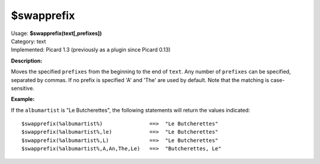 .. Picard Function

$swapprefix
===========

| Usage: **$swapprefix(text[,prefixes])**
| Category: text
| Implemented: Picard 1.3 (previously as a plugin since Picard 0.13)

**Description:**

Moves the specified ``prefixes`` from the beginning to the end of ``text``. Any number of ``prefixes``
can be specified, separated by commas. If no prefix is specified 'A' and 'The' are used by default.
Note that the matching is case-sensitive.


**Example:**

If the ``albumartist`` is "Le Butcherettes", the following statements will return the values indicated::

    $swapprefix(%albumartist%)               ==>  "Le Butcherettes"
    $swapprefix(%albumartist%,le)            ==>  "Le Butcherettes"
    $swapprefix(%albumartist%,L)             ==>  "Le Butcherettes"
    $swapprefix(%albumartist%,A,An,The,Le)   ==>  "Butcherettes, Le"

